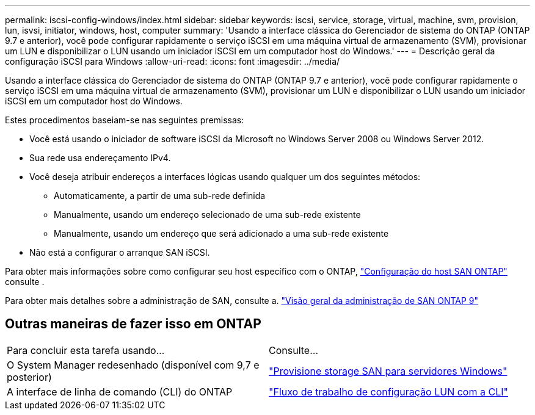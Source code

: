 ---
permalink: iscsi-config-windows/index.html 
sidebar: sidebar 
keywords: iscsi, service, storage, virtual, machine, svm, provision, lun, isvsi, initiator, windows, host, computer 
summary: 'Usando a interface clássica do Gerenciador de sistema do ONTAP (ONTAP 9.7 e anterior), você pode configurar rapidamente o serviço iSCSI em uma máquina virtual de armazenamento (SVM), provisionar um LUN e disponibilizar o LUN usando um iniciador iSCSI em um computador host do Windows.' 
---
= Descrição geral da configuração iSCSI para Windows
:allow-uri-read: 
:icons: font
:imagesdir: ../media/


[role="lead"]
Usando a interface clássica do Gerenciador de sistema do ONTAP (ONTAP 9.7 e anterior), você pode configurar rapidamente o serviço iSCSI em uma máquina virtual de armazenamento (SVM), provisionar um LUN e disponibilizar o LUN usando um iniciador iSCSI em um computador host do Windows.

Estes procedimentos baseiam-se nas seguintes premissas:

* Você está usando o iniciador de software iSCSI da Microsoft no Windows Server 2008 ou Windows Server 2012.
* Sua rede usa endereçamento IPv4.
* Você deseja atribuir endereços a interfaces lógicas usando qualquer um dos seguintes métodos:
+
** Automaticamente, a partir de uma sub-rede definida
** Manualmente, usando um endereço selecionado de uma sub-rede existente
** Manualmente, usando um endereço que será adicionado a uma sub-rede existente


* Não está a configurar o arranque SAN iSCSI.


Para obter mais informações sobre como configurar seu host específico com o ONTAP, https://docs.netapp.com/us-en/ontap-sanhost/index.html["Configuração do host SAN ONTAP"] consulte .

Para obter mais detalhes sobre a administração de SAN, consulte a. https://docs.netapp.com/us-en/ontap/san-admin/index.html["Visão geral da administração de SAN ONTAP 9"]



== Outras maneiras de fazer isso em ONTAP

|===


| Para concluir esta tarefa usando... | Consulte... 


| O System Manager redesenhado (disponível com 9,7 e posterior) | https://docs.netapp.com/us-en/ontap/task_san_provision_windows.html["Provisione storage SAN para servidores Windows"] 


| A interface de linha de comando (CLI) do ONTAP | https://docs.netapp.com/us-en/ontap/san-admin/lun-setup-workflow-concept.html["Fluxo de trabalho de configuração LUN com a CLI"] 
|===